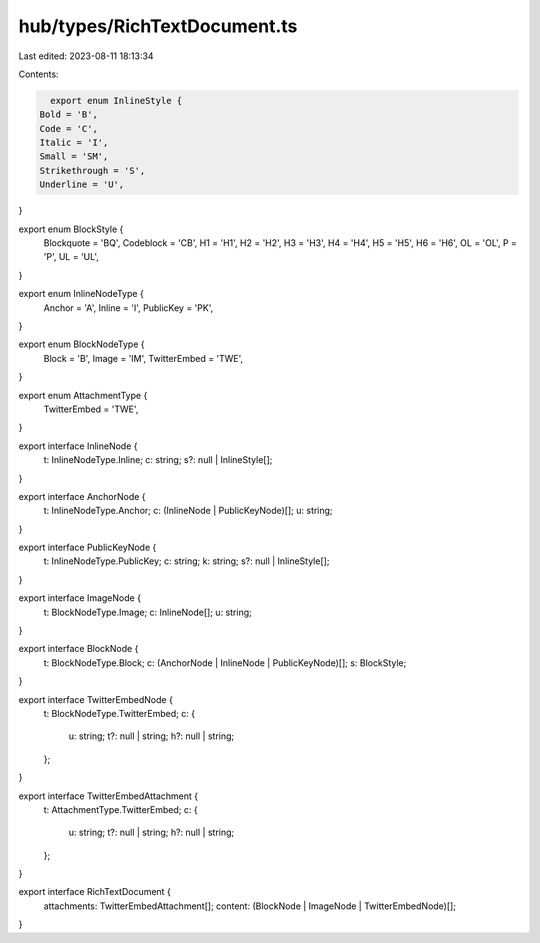 hub/types/RichTextDocument.ts
=============================

Last edited: 2023-08-11 18:13:34

Contents:

.. code-block:: ts

    export enum InlineStyle {
  Bold = 'B',
  Code = 'C',
  Italic = 'I',
  Small = 'SM',
  Strikethrough = 'S',
  Underline = 'U',
}

export enum BlockStyle {
  Blockquote = 'BQ',
  Codeblock = 'CB',
  H1 = 'H1',
  H2 = 'H2',
  H3 = 'H3',
  H4 = 'H4',
  H5 = 'H5',
  H6 = 'H6',
  OL = 'OL',
  P = 'P',
  UL = 'UL',
}

export enum InlineNodeType {
  Anchor = 'A',
  Inline = 'I',
  PublicKey = 'PK',
}

export enum BlockNodeType {
  Block = 'B',
  Image = 'IM',
  TwitterEmbed = 'TWE',
}

export enum AttachmentType {
  TwitterEmbed = 'TWE',
}

export interface InlineNode {
  t: InlineNodeType.Inline;
  c: string;
  s?: null | InlineStyle[];
}

export interface AnchorNode {
  t: InlineNodeType.Anchor;
  c: (InlineNode | PublicKeyNode)[];
  u: string;
}

export interface PublicKeyNode {
  t: InlineNodeType.PublicKey;
  c: string;
  k: string;
  s?: null | InlineStyle[];
}

export interface ImageNode {
  t: BlockNodeType.Image;
  c: InlineNode[];
  u: string;
}

export interface BlockNode {
  t: BlockNodeType.Block;
  c: (AnchorNode | InlineNode | PublicKeyNode)[];
  s: BlockStyle;
}

export interface TwitterEmbedNode {
  t: BlockNodeType.TwitterEmbed;
  c: {
    u: string;
    t?: null | string;
    h?: null | string;
  };
}

export interface TwitterEmbedAttachment {
  t: AttachmentType.TwitterEmbed;
  c: {
    u: string;
    t?: null | string;
    h?: null | string;
  };
}

export interface RichTextDocument {
  attachments: TwitterEmbedAttachment[];
  content: (BlockNode | ImageNode | TwitterEmbedNode)[];
}


